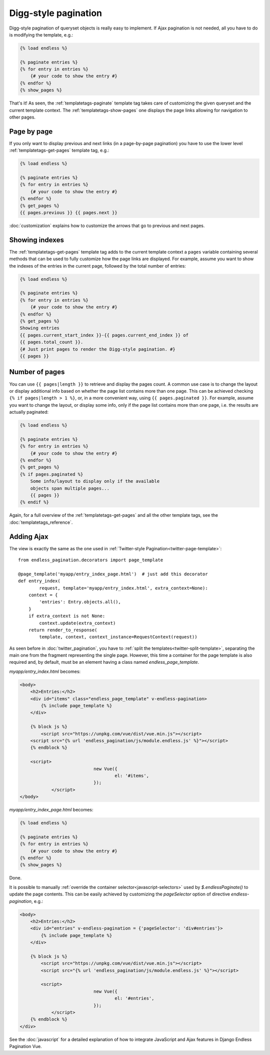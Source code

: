 Digg-style pagination
=====================

Digg-style pagination of queryset objects is really easy to implement. If Ajax
pagination is not needed, all you have to do is modifying the template, e.g.:

.. code-block:: html+django

    {% load endless %}

    {% paginate entries %}
    {% for entry in entries %}
        {# your code to show the entry #}
    {% endfor %}
    {% show_pages %}

That's it! As seen, the :ref:`templatetags-paginate` template tag takes care of
customizing the given queryset and the current template context. The
:ref:`templatetags-show-pages` one displays the page links allowing for
navigation to other pages.

Page by page
~~~~~~~~~~~~

If you only want to display previous and next links (in a page-by-page
pagination) you have to use the lower level :ref:`templatetags-get-pages`
template tag, e.g.:

.. code-block:: html+django

    {% load endless %}

    {% paginate entries %}
    {% for entry in entries %}
        {# your code to show the entry #}
    {% endfor %}
    {% get_pages %}
    {{ pages.previous }} {{ pages.next }}

:doc:`customization` explains how to customize the arrows that go to previous
and next pages.

Showing indexes
~~~~~~~~~~~~~~~

The :ref:`templatetags-get-pages` template tag adds to the current template
context a ``pages`` variable containing several methods that can be used to
fully customize how the page links are displayed. For example, assume you want
to show the indexes of the entries in the current page, followed by the total
number of entries:

.. code-block:: html+django

    {% load endless %}

    {% paginate entries %}
    {% for entry in entries %}
        {# your code to show the entry #}
    {% endfor %}
    {% get_pages %}
    Showing entries
    {{ pages.current_start_index }}-{{ pages.current_end_index }} of
    {{ pages.total_count }}.
    {# Just print pages to render the Digg-style pagination. #}
    {{ pages }}

Number of pages
~~~~~~~~~~~~~~~

You can use ``{{ pages|length }}`` to retrieve and display the pages count.
A common use case is to change the layout or display additional info based
on whether the page list contains more than one page. This can be achieved
checking ``{% if pages|length > 1 %}``, or, in a more convenient way, using
``{{ pages.paginated }}``. For example, assume you want to change the layout,
or display some info, only if the page list contains more than one page, i.e.
the results are actually paginated:

.. code-block:: html+django

    {% load endless %}

    {% paginate entries %}
    {% for entry in entries %}
        {# your code to show the entry #}
    {% endfor %}
    {% get_pages %}
    {% if pages.paginated %}
        Some info/layout to display only if the available
        objects span multiple pages...
        {{ pages }}
    {% endif %}

Again, for a full overview of the :ref:`templatetags-get-pages` and all the
other template tags, see the :doc:`templatetags_reference`.

.. _digg-ajax:

Adding Ajax
~~~~~~~~~~~

The view is exactly the same as the one used in
:ref:`Twitter-style Pagination<twitter-page-template>`::

    from endless_pagination.decorators import page_template

    @page_template('myapp/entry_index_page.html')  # just add this decorator
    def entry_index(
            request, template='myapp/entry_index.html', extra_context=None):
        context = {
            'entries': Entry.objects.all(),
        }
        if extra_context is not None:
            context.update(extra_context)
        return render_to_response(
            template, context, context_instance=RequestContext(request))

As seen before in :doc:`twitter_pagination`, you have to
:ref:`split the templates<twitter-split-template>`, separating the main one from
the fragment representing the single page. However, this time a container for
the page template is also required and, by default, must be an element having a
class named *endless_page_template*.

*myapp/entry_index.html* becomes:

.. code-block:: html+django

    <body>
        <h2>Entries:</h2>
        <div id="items" class="endless_page_template" v-endless-pagination>
            {% include page_template %}
        </div>

        {% block js %}
            <script src="https://unpkg.com/vue/dist/vue.min.js"></script>
      	<script src="{% url 'endless_pagination/js/module.endless.js' %}"></script>
        {% endblock %}

        <script>
				new Vue({
					el: '#items',
				});
		</script>
    </body>

*myapp/entry_index_page.html* becomes:

.. code-block:: html+django

    {% load endless %}

    {% paginate entries %}
    {% for entry in entries %}
        {# your code to show the entry #}
    {% endfor %}
    {% show_pages %}

Done.

It is possible to manually
:ref:`override the container selector<javascript-selectors>` used by
*$.endlessPaginate()* to update the page contents. This can be easily achieved
by customizing the *pageSelector* option of directive *endless-pagination*, e.g.:

.. code-block:: html+django

    <body>
        <h2>Entries:</h2>
        <div id="entries" v-endless-pagination = {'pageSelector': 'div#entries'}>
            {% include page_template %}
        </div>

        {% block js %}
            <script src="https://unpkg.com/vue/dist/vue.min.js"></script>
      	    <script src="{% url 'endless_pagination/js/module.endless.js' %}"></script>

            <script>
				new Vue({
					el: '#entries',
				});
		</script>
        {% endblock %}
    </div>

See the :doc:`javascript` for a detailed explanation of how to integrate
JavaScript and Ajax features in Django Endless Pagination Vue.
